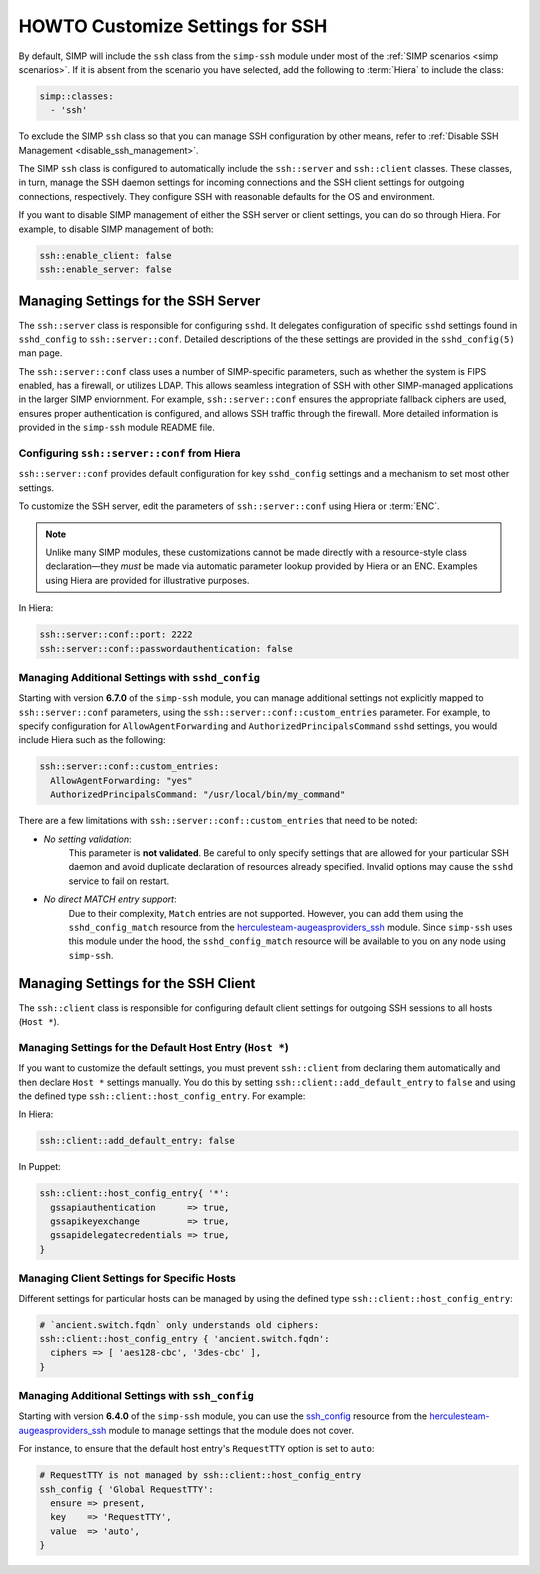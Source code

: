 HOWTO Customize Settings for SSH
================================

By default, SIMP will include the ``ssh`` class from the ``simp-ssh`` module
under most of the :ref:`SIMP scenarios <simp scenarios>`.  If it is absent
from the scenario you have selected, add the following to :term:`Hiera` to
include the class:

.. code-block:: yaml

   simp::classes:
     - 'ssh'

To exclude the SIMP ``ssh`` class so that you can manage SSH configuration
by other means, refer to :ref:`Disable SSH Management <disable_ssh_management>`.

The SIMP ``ssh`` class is configured to automatically include the
``ssh::server`` and ``ssh::client`` classes. These classes, in turn, manage
the SSH daemon settings for incoming connections and the SSH client settings
for outgoing connections, respectively. They configure SSH with reasonable
defaults for the OS and environment.

If you want to disable SIMP management of either the SSH server or client
settings, you can do so through Hiera.  For example, to disable SIMP management
of both:

.. code-block:: yaml

   ssh::enable_client: false
   ssh::enable_server: false


Managing Settings for the SSH Server
------------------------------------

The ``ssh::server`` class is responsible for configuring ``sshd``.  It delegates
configuration of specific ``sshd`` settings found in ``sshd_config`` to
``ssh::server::conf``.  Detailed descriptions of the these settings are provided
in the ``sshd_config(5)`` man page.

The ``ssh::server::conf`` class uses a number of SIMP-specific parameters, such
as whether the system is FIPS enabled, has a firewall, or utilizes LDAP. This
allows seamless integration of SSH with other SIMP-managed applications in the
larger SIMP enviornment.  For example, ``ssh::server::conf`` ensures the
appropriate fallback ciphers are used, ensures proper authentication is
configured, and allows SSH traffic through the firewall.  More detailed
information is provided in the ``simp-ssh`` module README file.

Configuring ``ssh::server::conf`` from Hiera
^^^^^^^^^^^^^^^^^^^^^^^^^^^^^^^^^^^^^^^^^^^^

``ssh::server::conf`` provides default configuration for key ``sshd_config``
settings and a mechanism to set most other settings.

To customize the SSH server, edit the parameters of ``ssh::server::conf`` using
Hiera or :term:`ENC`.

.. NOTE::

   Unlike many SIMP modules, these customizations cannot be made
   directly with a resource-style class declaration―they *must* be
   made via automatic parameter lookup provided by Hiera or an ENC.
   Examples using Hiera are provided for illustrative purposes.

In Hiera:

.. code-block:: yaml

   ssh::server::conf::port: 2222
   ssh::server::conf::passwordauthentication: false


Managing Additional Settings with ``sshd_config``
^^^^^^^^^^^^^^^^^^^^^^^^^^^^^^^^^^^^^^^^^^^^^^^^^

Starting with version **6.7.0** of the ``simp-ssh`` module, you can manage
additional settings not explicitly mapped to ``ssh::server::conf`` parameters,
using the ``ssh::server::conf::custom_entries`` parameter.  For example, to specify
configuration for ``AllowAgentForwarding`` and ``AuthorizedPrincipalsCommand``
``sshd`` settings, you would include Hiera such as the following:

.. code-block:: yaml

  ssh::server::conf::custom_entries:
    AllowAgentForwarding: "yes"
    AuthorizedPrincipalsCommand: "/usr/local/bin/my_command"

There are a few limitations with ``ssh::server::conf::custom_entries`` that
need to be noted:

* *No setting validation*:
    This parameter is **not validated**. Be careful to only specify settings
    that are allowed for your particular SSH daemon and avoid duplicate
    declaration of resources already specified. Invalid options may cause the
    ``sshd`` service to fail on restart.

* *No direct MATCH entry support*:
     Due to their complexity, ``Match`` entries are not supported.  However,
     you can add them using the ``sshd_config_match`` resource from the
     `herculesteam-augeasproviders_ssh`_ module.  Since ``simp-ssh`` uses
     this module under the hood, the ``sshd_config_match`` resource will be
     available to you on any node using ``simp-ssh``.


Managing Settings for the SSH Client
------------------------------------

The ``ssh::client`` class is responsible for configuring default client settings
for outgoing SSH sessions to all hosts (``Host *``).


Managing Settings for the Default Host Entry (``Host *``)
^^^^^^^^^^^^^^^^^^^^^^^^^^^^^^^^^^^^^^^^^^^^^^^^^^^^^^^^^

If you want to customize the default settings, you must prevent ``ssh::client``
from declaring them automatically and then declare ``Host *`` settings manually.
You do this by setting ``ssh::client::add_default_entry`` to ``false`` and
using the defined type ``ssh::client::host_config_entry``.  For example:

In Hiera:

.. code-block:: yaml

   ssh::client::add_default_entry: false

In Puppet:

.. code-block:: puppet

   ssh::client::host_config_entry{ '*':
     gssapiauthentication      => true,
     gssapikeyexchange         => true,
     gssapidelegatecredentials => true,
   }


Managing Client Settings for Specific Hosts
^^^^^^^^^^^^^^^^^^^^^^^^^^^^^^^^^^^^^^^^^^^

Different settings for particular hosts can be managed by using the defined
type ``ssh::client::host_config_entry``:

.. code-block:: puppet

   # `ancient.switch.fqdn` only understands old ciphers:
   ssh::client::host_config_entry { 'ancient.switch.fqdn':
     ciphers => [ 'aes128-cbc', '3des-cbc' ],
   }


Managing Additional Settings with ``ssh_config``
^^^^^^^^^^^^^^^^^^^^^^^^^^^^^^^^^^^^^^^^^^^^^^^^

Starting with version **6.4.0** of the ``simp-ssh`` module, you can use the
`ssh_config`_ resource from the `herculesteam-augeasproviders_ssh`_ module to
manage settings that the module does not cover.

For instance, to ensure that the default host entry's ``RequestTTY`` option is
set to ``auto``:

.. code-block:: puppet

   # RequestTTY is not managed by ssh::client::host_config_entry
   ssh_config { 'Global RequestTTY':
     ensure => present,
     key    => 'RequestTTY',
     value  => 'auto',
   }

.. _herculesteam-augeasproviders_ssh: https://github.com/hercules-team/augeasproviders_ssh
.. _ssh_config: https://github.com/hercules-team/augeasproviders_ssh/blob/master/README.md
